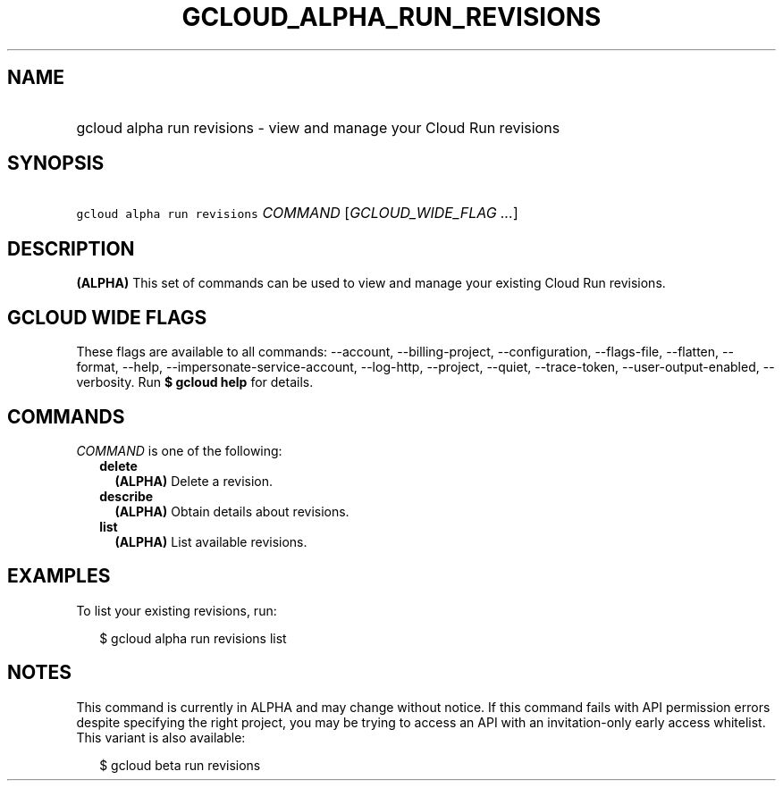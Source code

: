 
.TH "GCLOUD_ALPHA_RUN_REVISIONS" 1



.SH "NAME"
.HP
gcloud alpha run revisions \- view and manage your Cloud Run revisions



.SH "SYNOPSIS"
.HP
\f5gcloud alpha run revisions\fR \fICOMMAND\fR [\fIGCLOUD_WIDE_FLAG\ ...\fR]



.SH "DESCRIPTION"

\fB(ALPHA)\fR This set of commands can be used to view and manage your existing
Cloud Run revisions.



.SH "GCLOUD WIDE FLAGS"

These flags are available to all commands: \-\-account, \-\-billing\-project,
\-\-configuration, \-\-flags\-file, \-\-flatten, \-\-format, \-\-help,
\-\-impersonate\-service\-account, \-\-log\-http, \-\-project, \-\-quiet,
\-\-trace\-token, \-\-user\-output\-enabled, \-\-verbosity. Run \fB$ gcloud
help\fR for details.



.SH "COMMANDS"

\f5\fICOMMAND\fR\fR is one of the following:

.RS 2m
.TP 2m
\fBdelete\fR
\fB(ALPHA)\fR Delete a revision.

.TP 2m
\fBdescribe\fR
\fB(ALPHA)\fR Obtain details about revisions.

.TP 2m
\fBlist\fR
\fB(ALPHA)\fR List available revisions.


.RE
.sp

.SH "EXAMPLES"

To list your existing revisions, run:

.RS 2m
$ gcloud alpha run revisions list
.RE



.SH "NOTES"

This command is currently in ALPHA and may change without notice. If this
command fails with API permission errors despite specifying the right project,
you may be trying to access an API with an invitation\-only early access
whitelist. This variant is also available:

.RS 2m
$ gcloud beta run revisions
.RE

